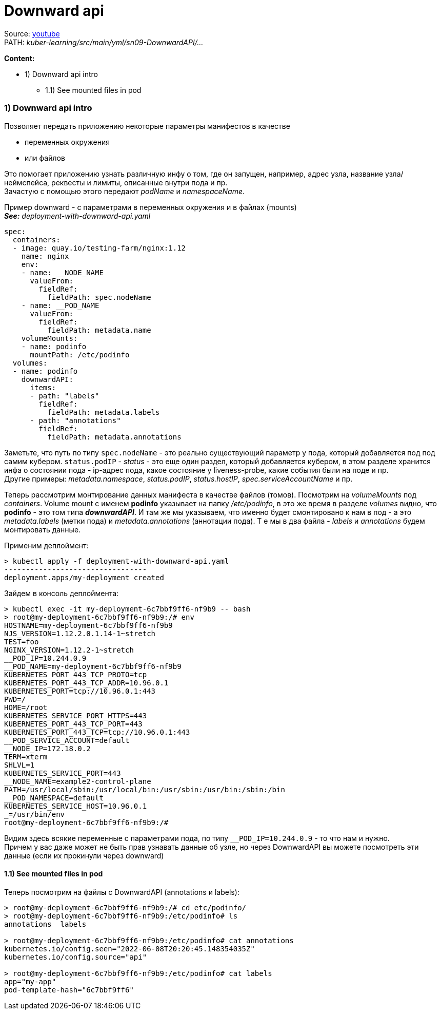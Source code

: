 = Downward api

Source: link:https://www.youtube.com/watch?v=-xZ02dEF6kU&list=PL8D2P0ruohOBSA_CDqJLflJ8FLJNe26K-&index=11&t=4022s[youtube] +
PATH: _kuber-learning/src/main/yml/sn09-DownwardAPI/..._ +

*Content:*

- 1) Downward api intro
  * 1.1) See mounted files in pod

=== 1) Downward api intro

Позволяет передать приложению некоторые параметры манифестов в качестве

- переменных окружения
- или файлов

Это помогает приложению узнать различную инфу о том, где он запущен, например, адрес узла, название узла/неймспейса, реквесты и лимиты, описанные внутри пода и пр. +
Зачастую с помощью этого передают _podName_ и _namespaceName_.

Пример downward - с параметрами в переменных окружения и в файлах (mounts) +
*_See:_* _deployment-with-downward-api.yaml_
[source, yaml]
----
spec:
  containers:
  - image: quay.io/testing-farm/nginx:1.12
    name: nginx
    env:
    - name: __NODE_NAME
      valueFrom:
        fieldRef:
          fieldPath: spec.nodeName
    - name: __POD_NAME
      valueFrom:
        fieldRef:
          fieldPath: metadata.name
    volumeMounts:
    - name: podinfo
      mountPath: /etc/podinfo
  volumes:
  - name: podinfo
    downwardAPI:
      items:
      - path: "labels"
        fieldRef:
          fieldPath: metadata.labels
      - path: "annotations"
        fieldRef:
          fieldPath: metadata.annotations
----
Заметьте, что путь по типу `spec.nodeName` - это реально существующий параметр у пода, который добавляется под под самим кубером. `status.podIP` - _status_ - это еще один раздел, который добавляется кубером, в этом разделе хранится инфа о состоянии пода - ip-адрес пода, какое состояние у liveness-probe, какие события были на поде и пр. +
Другие примеры: _metadata.namespace_, _status.podIP_, _status.hostIP_, _spec.serviceAccountName_ и пр.

Теперь рассмотрим монтирование данных манифеста в качестве файлов (томов). Посмотрим на _volumeMounts_ под _containers_. Volume mount с именем *podinfo* указывает на папку _/etc/podinfo_, в это же время в разделе _volumes_ видно, что *podinfo* - это том типа *_downwardAPI_*. И там же мы указываем, что именно будет смонтировано к нам в под - а это _metadata.labels_ (метки пода) и _metadata.annotations_ (аннотации пода). Т е мы в два файла - _labels_ и _annotations_ будем монтировать данные.

Применим деплоймент:
[source, bash]
----
> kubectl apply -f deployment-with-downward-api.yaml
---------------------------------
deployment.apps/my-deployment created
----
Зайдем в консоль деплоймента:
[source, bash]
----
> kubectl exec -it my-deployment-6c7bbf9ff6-nf9b9 -- bash
> root@my-deployment-6c7bbf9ff6-nf9b9:/# env
HOSTNAME=my-deployment-6c7bbf9ff6-nf9b9
NJS_VERSION=1.12.2.0.1.14-1~stretch
TEST=foo
NGINX_VERSION=1.12.2-1~stretch
__POD_IP=10.244.0.9
__POD_NAME=my-deployment-6c7bbf9ff6-nf9b9
KUBERNETES_PORT_443_TCP_PROTO=tcp
KUBERNETES_PORT_443_TCP_ADDR=10.96.0.1
KUBERNETES_PORT=tcp://10.96.0.1:443
PWD=/
HOME=/root
KUBERNETES_SERVICE_PORT_HTTPS=443
KUBERNETES_PORT_443_TCP_PORT=443
KUBERNETES_PORT_443_TCP=tcp://10.96.0.1:443
__POD_SERVICE_ACCOUNT=default
__NODE_IP=172.18.0.2
TERM=xterm
SHLVL=1
KUBERNETES_SERVICE_PORT=443
__NODE_NAME=example2-control-plane
PATH=/usr/local/sbin:/usr/local/bin:/usr/sbin:/usr/bin:/sbin:/bin
__POD_NAMESPACE=default
KUBERNETES_SERVICE_HOST=10.96.0.1
_=/usr/bin/env
root@my-deployment-6c7bbf9ff6-nf9b9:/#
----
Видим здесь всякие переменные с параметрами пода, по типу `__POD_IP=10.244.0.9` - то что нам и нужно. +
Причем у вас даже может не быть прав узнавать данные об узле, но через DownwardAPI вы можете посмотреть эти данные (если их прокинули через downward)

==== 1.1) See mounted files in pod

Теперь посмотрим на файлы с DownwardAPI (annotations и labels):
[source, bash]
----
> root@my-deployment-6c7bbf9ff6-nf9b9:/# cd etc/podinfo/
> root@my-deployment-6c7bbf9ff6-nf9b9:/etc/podinfo# ls
annotations  labels

> root@my-deployment-6c7bbf9ff6-nf9b9:/etc/podinfo# cat annotations
kubernetes.io/config.seen="2022-06-08T20:20:45.148354035Z"
kubernetes.io/config.source="api"

> root@my-deployment-6c7bbf9ff6-nf9b9:/etc/podinfo# cat labels
app="my-app"
pod-template-hash="6c7bbf9ff6"
----
